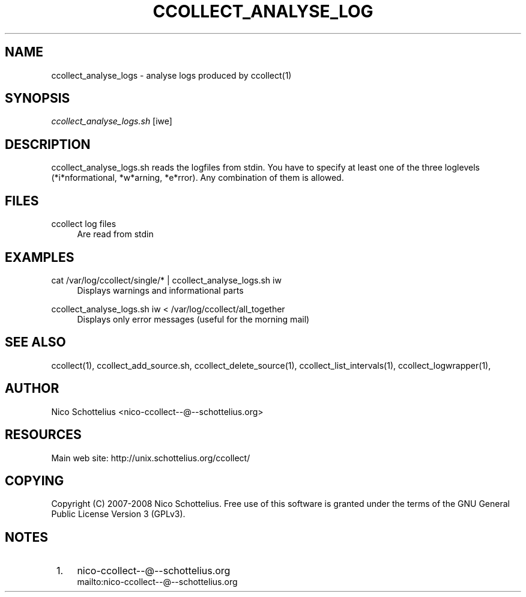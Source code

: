 .\"     Title: ccollect_analyse_logs
.\"    Author: 
.\" Generator: DocBook XSL Stylesheets v1.73.2 <http://docbook.sf.net/>
.\"      Date: 03/17/2008
.\"    Manual: 
.\"    Source: 
.\"
.TH "CCOLLECT_ANALYSE_LOG" "1" "03/17/2008" "" ""
.\" disable hyphenation
.nh
.\" disable justification (adjust text to left margin only)
.ad l
.SH "NAME"
ccollect_analyse_logs - analyse logs produced by ccollect(1)
.SH "SYNOPSIS"
\fIccollect_analyse_logs\.sh\fR [iwe]
.sp
.SH "DESCRIPTION"
ccollect_analyse_logs\.sh reads the logfiles from stdin\. You have to specify at least one of the three loglevels (*i*nformational, *w*arning, *e*rror)\. Any combination of them is allowed\.
.sp
.SH "FILES"
.PP
ccollect log files
.RS 4
Are read from stdin
.RE
.SH "EXAMPLES"
.PP
cat /var/log/ccollect/single/* | ccollect_analyse_logs\.sh iw
.RS 4
Displays warnings and informational parts
.RE
.PP
ccollect_analyse_logs\.sh iw < /var/log/ccollect/all_together
.RS 4
Displays only error messages (useful for the morning mail)
.RE
.SH "SEE ALSO"
ccollect(1), ccollect_add_source\.sh, ccollect_delete_source(1), ccollect_list_intervals(1), ccollect_logwrapper(1),
.sp
.SH "AUTHOR"
Nico Schottelius <nico\-ccollect\-\-@\-\-schottelius\.org>
.sp
.SH "RESOURCES"
Main web site: http://unix\.schottelius\.org/ccollect/
.sp
.SH "COPYING"
Copyright (C) 2007\-2008 Nico Schottelius\. Free use of this software is granted under the terms of the GNU General Public License Version 3 (GPLv3)\.
.sp
.SH "NOTES"
.IP " 1." 4
nico-ccollect--@--schottelius.org
.RS 4
\%mailto:nico-ccollect--@--schottelius.org
.RE

